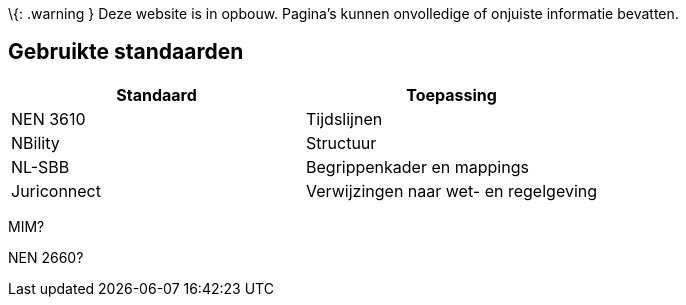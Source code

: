 \{: .warning } Deze website is in opbouw. Pagina’s kunnen onvolledige of
onjuiste informatie bevatten.

== Gebruikte standaarden

[cols="<,<",options="header",]
|===
|Standaard |Toepassing
|NEN 3610 |Tijdslijnen
|NBility |Structuur
|NL-SBB |Begrippenkader en mappings
|Juriconnect |Verwijzingen naar wet- en regelgeving
|===

MIM?

NEN 2660?
